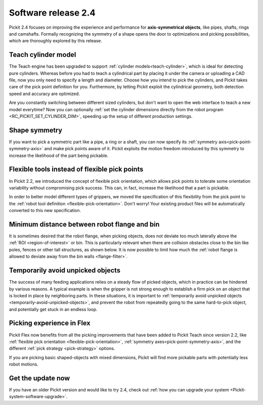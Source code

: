.. _release-notes:

Software release 2.4
====================

Pickit 2.4 focuses on improving the experience and performance for **axis-symmetrical objects**, like pipes, shafts, rings and camshafts.
Formally recognizing the symmetry of a shape opens the door to optimizations and picking possibilities, which are thoroughly explored by this release.

Teach cylinder model
--------------------

The Teach engine has been upgraded to support :ref:`cylinder models<teach-cylinder>`, which is ideal for detecting pure cylinders.
Whereas before you had to teach a cylindrical part by placing it under the camera or uploading a CAD file, now you only need to specify a length and diameter.
Choose how you intend to pick the cylinders, and Pickit takes care of the pick point definition for you.
Furthermore, by letting Pickit exploit the cylindrical geometry, both detection speed and accuracy are optimized.

.. image:: /assets/images/documentation/detection/teach/teach_cylinder_wizard_and_model.png
  :align: center

.. image:: /assets/images/documentation/detection/teach/billets_example.png
  :scale: 80%
  :align: center

Are you constantly switching between different sized cylinders, but don't want to open the web interface to teach a new model everytime?
Now you can optionally :ref:`set the cylinder dimensions directly from the robot program <RC_PICKIT_SET_CYLINDER_DIM>`, speeding up the setup of different production settings.

Shape symmetry
--------------

If you want to pick a symmetric part like a pipe, a ring or a shaft, you can now specify its :ref:`symmetry axis<pick-point-symmetry-axis>` and make pick points aware of it.
Pickit exploits the motion freedom introduced by this symmetry to increase the likelihood of the part being pickable.

.. image:: /assets/images/documentation/picking/symmetry_axis.png
  :align: center

Flexible tools instead of flexible pick points
----------------------------------------------

In Pickit 2.2, we introduced the concept of flexible pick orientation, which allows pick points to tolerate some orientation variability without compromising pick success.
This can, in fact, increase the likelihood that a part is pickable.

In order to better model different types of grippers, we moved the specification of this flexibility from the pick point to the :ref:`robot tool definition <flexible-pick-orientation>`.
Don't worry! Your existing product files will be automatically converted to this new specification.

.. image:: /assets/images/documentation/picking/tool_flexibility.png
  :scale: 80%
  :align: center

Minimum distance between robot flange and bin
---------------------------------------------

It is sometimes desired that the robot flange, when picking objects, does not deviate too much laterally above the :ref:`ROI <region-of-interest>` or bin.
This is particularly relevant when there are collision obstacles close to the bin like poles, fences or other tall structures, as shown below.
It is now possible to limit how much the :ref:`robot flange is allowed to deviate away from the bin walls <flange-filter>`.

.. image:: /assets/images/documentation/picking/flange_filter.png

Temporarily avoid unpicked objects
----------------------------------

The success of many feeding applications relies on a steady flow of picked objects, which in practice can be hindered by various reasons.
A typical example is when the gripper is not strong enough to establish a firm pick on an object that is locked in place by neighboring parts.
In these situations, it is important to :ref:`temporarily avoid unpicked objects <temporarily-avoid-unpicked-objects>`, and prevent the robot from repeatedly going to the same hard-to-pick object, and potentially get stuck in an endless loop.

.. image:: /assets/images/documentation/picking/blacklist_object_table.png

Picking experience in Flex
--------------------------

Pickit Flex now benefits from all the picking improvements that have been added to Pickit Teach since version 2.2, like :ref:`flexible pick orientation <flexible-pick-orientation>`, :ref:`symmetry axes<pick-point-symmetry-axis>`, and the different :ref:`pick strategy <pick-strategy>` options.

If you are picking basic shaped-objects with mixed dimensions, Pickit will find more pickable parts with potentially less robot motions.

.. image:: /assets/images/documentation/picking/flex_pick_flexibility.png

Get the update now
------------------

If you have an older Pickit version and would like to try 2.4, check out :ref:`how you can upgrade your system <Pickit-system-software-upgrade>`.
